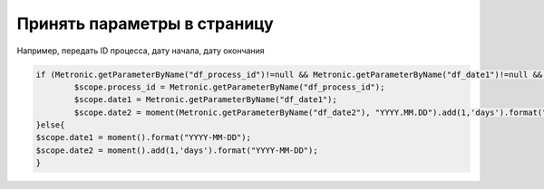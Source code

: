 Принять параметры в страницу
==================================================================================================

Например, передать ID процесса, дату начала, дату окончания

.. code-block:: javascript

	if (Metronic.getParameterByName("df_process_id")!=null && Metronic.getParameterByName("df_date1")!=null && Metronic.getParameterByName("df_date2")!=null){
		$scope.process_id = Metronic.getParameterByName("df_process_id");    
		$scope.date1 = Metronic.getParameterByName("df_date1");
		$scope.date2 = moment(Metronic.getParameterByName("df_date2"), "YYYY.MM.DD").add(1,'days').format("YYYY-MM-DD");
	}else{
	$scope.date1 = moment().format("YYYY-MM-DD");
	$scope.date2 = moment().add(1,'days').format("YYYY-MM-DD");
	}